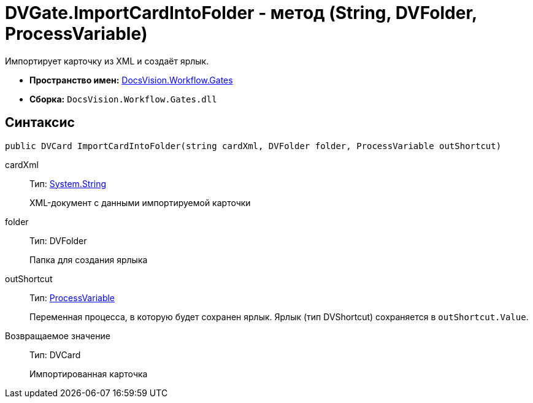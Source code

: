 = DVGate.ImportCardIntoFolder - метод (String, DVFolder, ProcessVariable)

Импортирует карточку из XML и создаёт ярлык.

* *Пространство имен:* xref:api/DocsVision/Workflow/Gates/Gates_NS.adoc[DocsVision.Workflow.Gates]
* *Сборка:* `DocsVision.Workflow.Gates.dll`

== Синтаксис

[source,csharp]
----
public DVCard ImportCardIntoFolder(string cardXml, DVFolder folder, ProcessVariable outShortcut) 
----

cardXml::
Тип: http://msdn.microsoft.com/ru-ru/library/system.string.aspx[System.String]
+
XML-документ с данными импортируемой карточки
folder::
Тип: [.keyword .apiname]#DVFolder#
+
Папка для создания ярлыка
outShortcut::
Тип: xref:api/DocsVision/Workflow/Runtime/ProcessVariable_CL.adoc[ProcessVariable]
+
Переменная процесса, в которую будет сохранен ярлык. Ярлык (тип [.keyword .apiname]#DVShortcut#) сохраняется в `outShortcut.Value`.

Возвращаемое значение::
Тип: [.keyword .apiname]#DVCard#
+
Импортированная карточка
